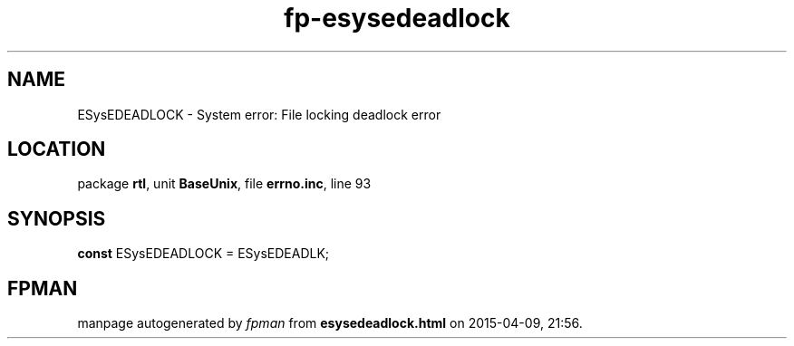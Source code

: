 .\" file autogenerated by fpman
.TH "fp-esysedeadlock" 3 "2014-03-14" "fpman" "Free Pascal Programmer's Manual"
.SH NAME
ESysEDEADLOCK - System error: File locking deadlock error
.SH LOCATION
package \fBrtl\fR, unit \fBBaseUnix\fR, file \fBerrno.inc\fR, line 93
.SH SYNOPSIS
\fBconst\fR ESysEDEADLOCK = ESysEDEADLK;

.SH FPMAN
manpage autogenerated by \fIfpman\fR from \fBesysedeadlock.html\fR on 2015-04-09, 21:56.

